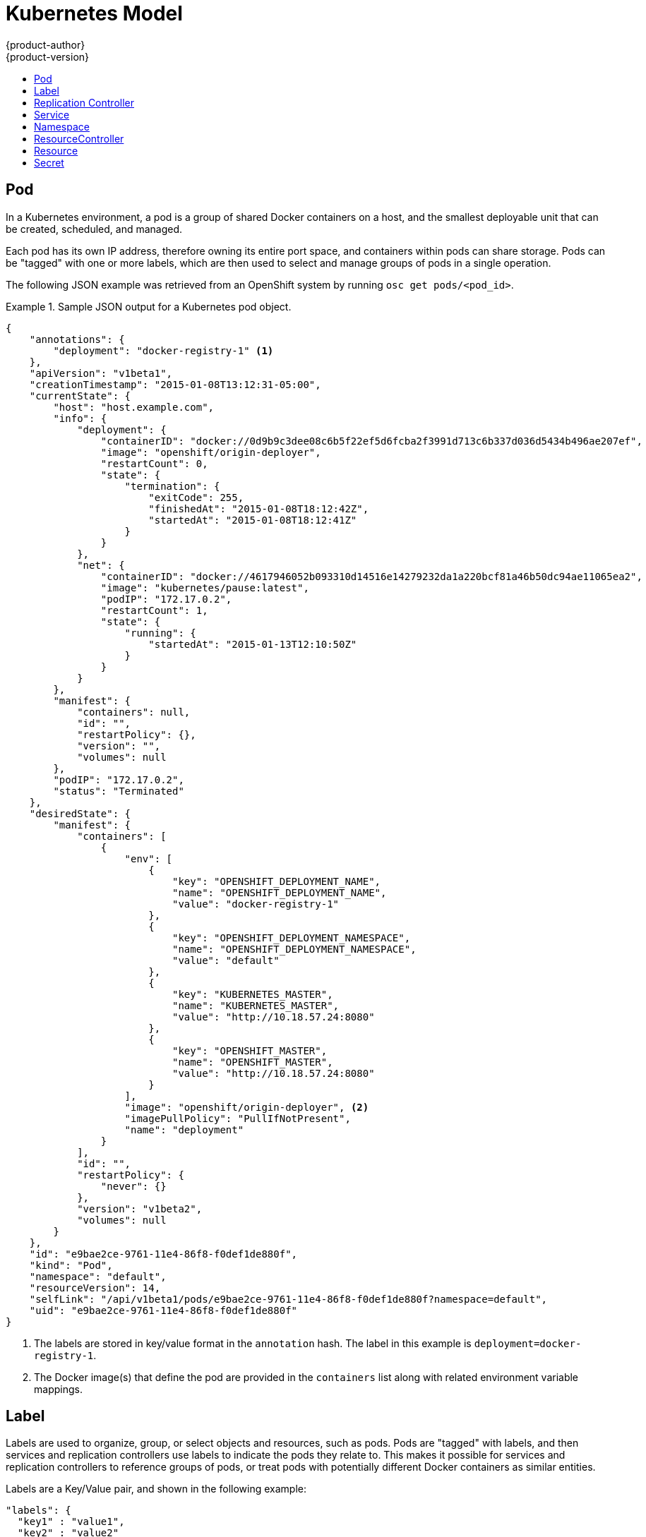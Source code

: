 = Kubernetes Model
{product-author}
{product-version}
:data-uri:
:icons:
:experimental:
:toc: macro
:toc-title:

toc::[]

== Pod

In a Kubernetes environment, a pod is a group of shared Docker containers on a host, and the smallest deployable unit that can be created, scheduled, and managed.

Each pod has its own IP address, therefore owning its entire port space, and containers within pods can share storage. Pods can be "tagged" with one or more labels, which are then used to select and manage groups of pods in a single operation.

The following JSON example was retrieved from an OpenShift system by running `osc get pods/<pod_id>`.

.Sample JSON output for a Kubernetes pod object.
====

----
{
    "annotations": {
        "deployment": "docker-registry-1" <1>
    },
    "apiVersion": "v1beta1",
    "creationTimestamp": "2015-01-08T13:12:31-05:00",
    "currentState": {
        "host": "host.example.com",
        "info": {
            "deployment": {
                "containerID": "docker://0d9b9c3dee08c6b5f22ef5d6fcba2f3991d713c6b337d036d5434b496ae207ef",
                "image": "openshift/origin-deployer",
                "restartCount": 0,
                "state": {
                    "termination": {
                        "exitCode": 255,
                        "finishedAt": "2015-01-08T18:12:42Z",
                        "startedAt": "2015-01-08T18:12:41Z"
                    }
                }
            },
            "net": {
                "containerID": "docker://4617946052b093310d14516e14279232da1a220bcf81a46b50dc94ae11065ea2",
                "image": "kubernetes/pause:latest",
                "podIP": "172.17.0.2",
                "restartCount": 1,
                "state": {
                    "running": {
                        "startedAt": "2015-01-13T12:10:50Z"
                    }
                }
            }
        },
        "manifest": {
            "containers": null,
            "id": "",
            "restartPolicy": {},
            "version": "",
            "volumes": null
        },
        "podIP": "172.17.0.2",
        "status": "Terminated"
    },
    "desiredState": {
        "manifest": {
            "containers": [
                {
                    "env": [
                        {
                            "key": "OPENSHIFT_DEPLOYMENT_NAME",
                            "name": "OPENSHIFT_DEPLOYMENT_NAME",
                            "value": "docker-registry-1"
                        },
                        {
                            "key": "OPENSHIFT_DEPLOYMENT_NAMESPACE",
                            "name": "OPENSHIFT_DEPLOYMENT_NAMESPACE",
                            "value": "default"
                        },
                        {
                            "key": "KUBERNETES_MASTER",
                            "name": "KUBERNETES_MASTER",
                            "value": "http://10.18.57.24:8080"
                        },
                        {
                            "key": "OPENSHIFT_MASTER",
                            "name": "OPENSHIFT_MASTER",
                            "value": "http://10.18.57.24:8080"
                        }
                    ],
                    "image": "openshift/origin-deployer", <2>
                    "imagePullPolicy": "PullIfNotPresent",
                    "name": "deployment"
                }
            ],
            "id": "",
            "restartPolicy": {
                "never": {}
            },
            "version": "v1beta2",
            "volumes": null
        }
    },
    "id": "e9bae2ce-9761-11e4-86f8-f0def1de880f",
    "kind": "Pod",
    "namespace": "default",
    "resourceVersion": 14,
    "selfLink": "/api/v1beta1/pods/e9bae2ce-9761-11e4-86f8-f0def1de880f?namespace=default",
    "uid": "e9bae2ce-9761-11e4-86f8-f0def1de880f"
}
----

====
<1> The labels are stored in key/value format in the `annotation` hash. The label in this example is `deployment=docker-registry-1`.
<2> The Docker image(s) that define the pod are provided in the `containers` list along with related environment variable mappings.

== Label

Labels are used to organize, group, or select objects and resources, such as pods. Pods are "tagged" with labels, and then services and replication controllers use labels to indicate the pods they relate to. This makes it possible for services and replication controllers to reference groups of pods, or treat pods with potentially different Docker containers as similar entities.

Labels are a Key/Value pair, and shown in the following example:

====

----

"labels": {
  "key1" : "value1",
  "key2" : "value2"
}
----

====

Consider:

* A pod consisting of an nginx Docker container, with the label "role=webserver"
* A pod consisting of an Apache Docker container, with the same label "role=webserver"

A service or replication controller that is defined to use pods with the "role=webserver" label treats both of these pods as part of the same group. 

For more information on labels, see the https://github.com/GoogleCloudPlatform/kubernetes/blob/master/docs/labels.md[Kubernetes documentation]. 

== Replication Controller

A replication controller ensures that a specific number of pods set with a particular label are running at all times. If one of the matching pods or a Kubernetes host goes down, the replication controller re-instantiates matching pods up to the defined number across the cluster. Likewise, if there are too many running pods, it kills the required amount of hosts. Any new pods are created by the template set in the replication controller object.

The replication controller does not perform auto-scaling; rather, it is controlled by an external auto-scaler, which changes the `replicas` field. Replication controllers are only appropriate for pods with `RestartPolicy = Always`, and a pod with a different restart policy is refused.  

The most important elements in the JSON structure of a replication controller object are the `replicas` and `replicaSelector` values, as shown in the following example:

====

----
{
    "kind": "ReplicationControllerList",
    "creationTimestamp": null,
    "selfLink": "/api/v1beta1/replicationControllers",
    "resourceVersion": 27,
    "apiVersion": "v1beta1",
    "items": [
        {
            "id": "docker-registry-1",
            "uid": "7fa58610-9b31-11e4-9dff-f0def1de880f",
            "creationTimestamp": "2015-01-13T09:36:02-05:00",
            "selfLink": "/api/v1beta1/replicationControllers/docker-registry-1?namespace=default",
            "resourceVersion": 26,
            "namespace": "default",
            "annotations": {
                ...
            },
            "desiredState": {
                "replicas": 1, <1>
                "replicaSelector": {
                    "name": "registrypod" <2>
                },
----

====

<1> The number of copies of the pod to run.
<2> The label selector of the pod to run.

These determine which pods to maintain.

For more on replication controllers, see the https://github.com/GoogleCloudPlatform/kubernetes/blob/master/docs/replication-controller.md[Kubernetes documentation].

== Service

A service provides functionality to a set of pods running inside of a Kubernetes cluster, and are determined by the defined policy (sometimes called a micro-service) used to assess the set of pods. Pods can be added or taken away from a service any number of times.

Services assign clients an IP address and port pair that, when accessed, redirect to the appropriate back end. A service uses a label selector to find all the containers running that provide a certain network service on a certain port. The service is then bound to a local port, so to access the service from inside your application or container you simply bind to the local network on the port number for the service.

Like pods, services are REST objects. To create a new service, one can be sent to the apiserver using a POST operation. The following example creates a new service with a name of "myapp", which resolves to TCP port 9376 on any pod with the "app=MyApp" label attached:

====

----
{
  "id": "myapp",
  "selector": {
    "app": "MyApp"
  },
  "containerPort": 9376,
  "protocol": "TCP",
  "port": 8765
}
----

====

For more on services, see the https://github.com/GoogleCloudPlatform/kubernetes/blob/master/docs/services.md[Kubernetes documentation].

== Namespace

A scope for Kubernetes resources, which will most likely be used for access / admission control. Under development, refer to https://github.com/GoogleCloudPlatform/kubernetes/blob/master/docs/design/namespaces.md[Kubernetes docs].

== ResourceController

Specifies limits placed on resources, such as CPU / RAM usage allowed per pod, or number of pods / services / replica controllers allowed per namespace. Under active development.

== Resource

A Kubernetes Resource is something that can be requested by, allocated to, or consumed by a pod or container. Examples include memory (RAM), CPU, disk-time, and network bandwidth. https://github.com/GoogleCloudPlatform/kubernetes/blob/master/docs/resources.md[Kubernetes docs]

== Secret

Storage for keys, passwords, certificates, and such which is accessible by the intended pod(s) but held separately from their definitions. Under active development.
